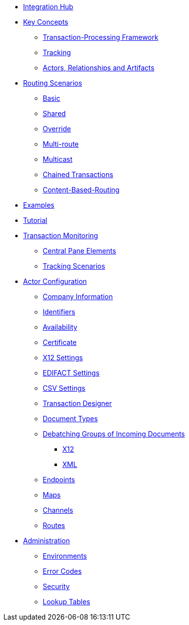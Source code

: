 * xref:index.adoc[Integration Hub]

////
** xref:seven-days.adoc[Seven Days to Success]
////

** xref:key-concepts.adoc[Key Concepts]
*** xref:transaction-processing-framework.adoc[Transaction-Processing Framework]

*** xref:tracking.adoc[Tracking]
*** xref:actors-relationships-and-artifacts.adoc[Actors, Relationships and Artifacts]

** xref:routing-scenarios.adoc[Routing Scenarios]
*** xref:basic-routing-scenario.adoc[Basic]
*** xref:shared-routing-scenario.adoc[Shared]
*** xref:override-routing-scenario.adoc[Override]
*** xref:multi-route-routing-scenario.adoc[Multi-route]
*** xref:multicast-routing-scenario.adoc[Multicast]
*** xref:chained-transactions-routing-scenario.adoc[Chained Transactions]
*** xref:content-based-routing-routing-scenario.adoc[Content-Based-Routing]

** xref:integration-hub:ROOT:examples.adoc[Examples]

** xref:integration-hub:ROOT:hello-ihub.adoc[Tutorial]
** xref:transaction-monitoring.adoc[Transaction Monitoring]
*** xref:central-pane-elements.adoc[Central Pane Elements]
*** xref:tracking-scenarios.adoc[Tracking Scenarios]

** xref:partner-configuration.adoc[Actor Configuration]

*** xref:company-information.adoc[Company Information]
*** xref:identifiers.adoc[Identifiers]
*** xref:availability.adoc[Availability]
*** xref:certificate.adoc[Certificate]

*** xref:x12-settings.adoc[X12 Settings]
*** xref:edifact-settings.adoc[EDIFACT Settings]
*** xref:csv-settings.adoc[CSV Settings]

*** xref:transaction-designer.adoc[Transaction Designer]
*** xref:document-types.adoc[Document Types]
*** xref:debatching-incoming-documents.adoc[Debatching Groups of Incoming Documents]
**** xref:debatching-incoming-x12-documents.adoc[X12]
**** xref:debatching-incoming-xml-documents.adoc[XML]
*** xref:endpoints.adoc[Endpoints]
*** xref:maps.adoc[Maps]
*** xref:channels.adoc[Channels]
*** xref:routes.adoc[Routes]

////
*** xref:partner-conversations.adoc[Partner Conversations]
*** xref:rosettanet-pips.adoc[RosettaNet PIPs]
*** xref:rosettanet-agreements.adoc[RosettaNet Agreements]
////

**  xref:administration.adoc[Administration]
*** xref:environments.adoc[Environments]
*** xref:error-codes.adoc[Error Codes]
*** xref:security.adoc[Security]
*** xref:lookup-tables.adoc[Lookup Tables]

////
** xref:integration-hub-apis.adoc[Integration Hub APIs]

** xref:glossary.adoc[Glossary]

*** xref:resolution-processes.adoc[Resolution Processes]
////